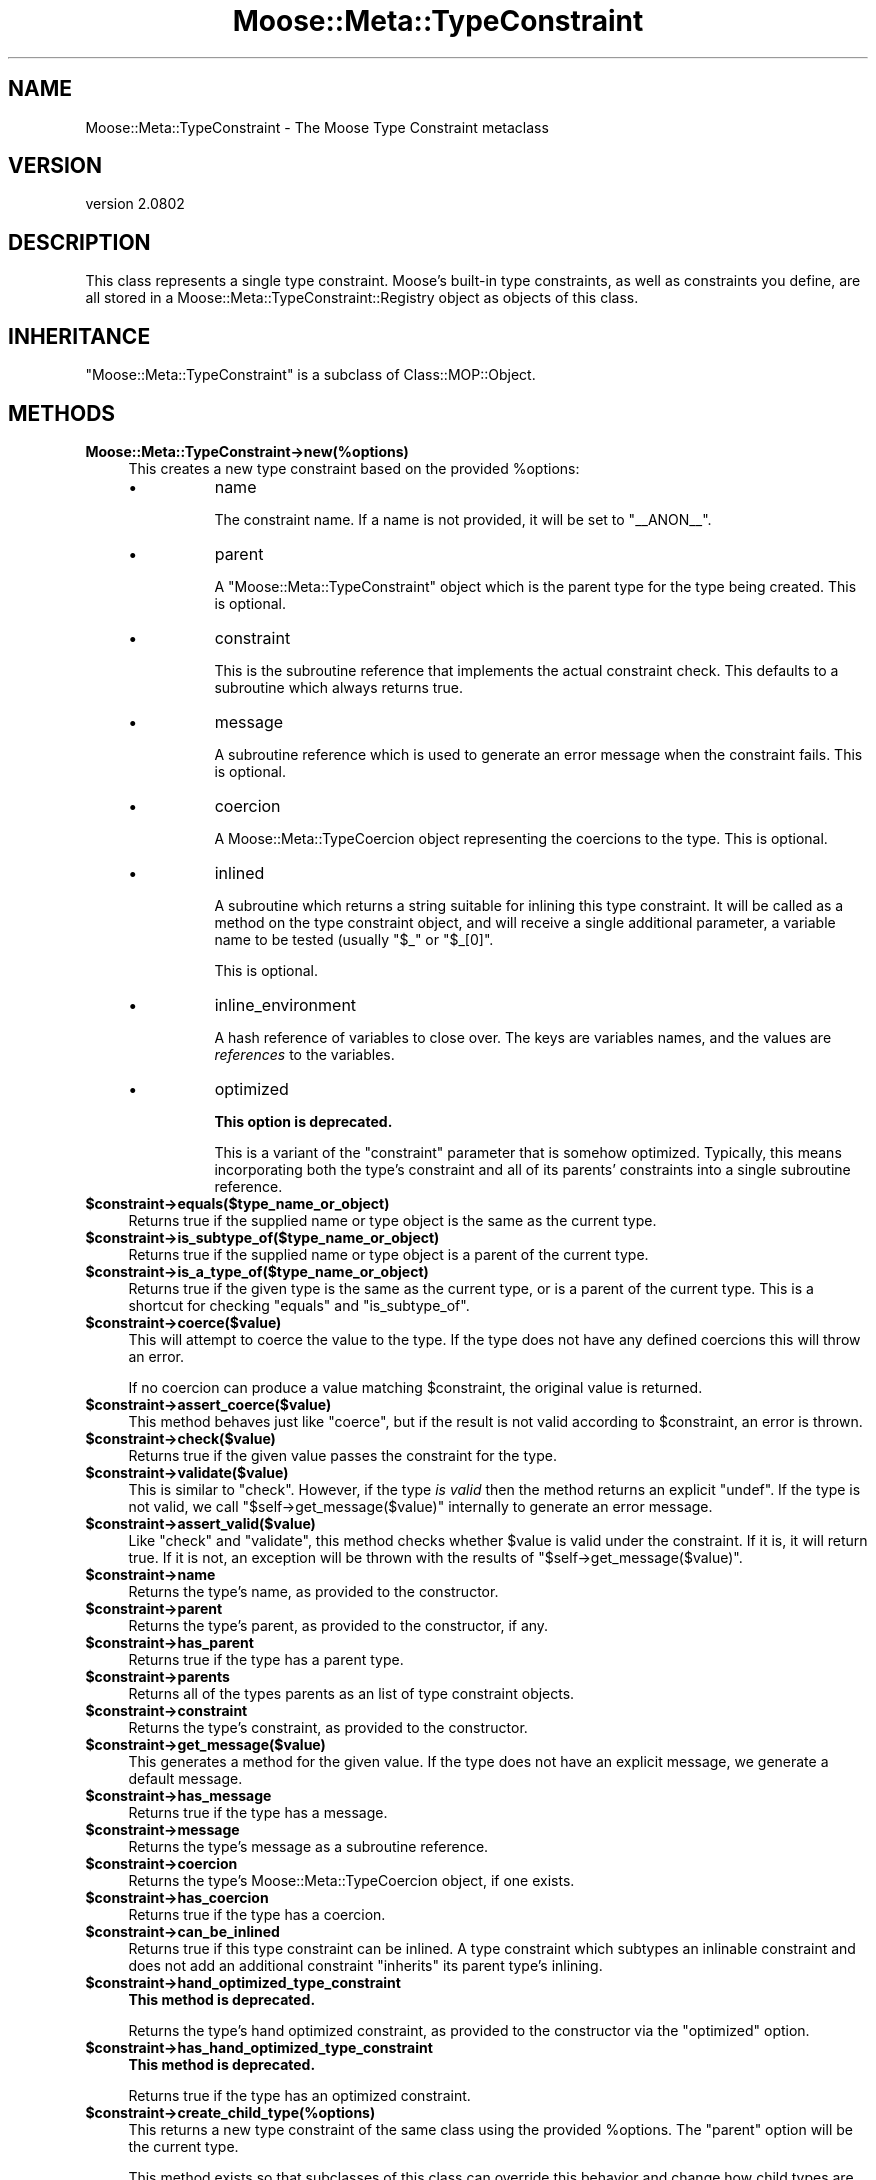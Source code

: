 .\" Automatically generated by Pod::Man 2.23 (Pod::Simple 3.14)
.\"
.\" Standard preamble:
.\" ========================================================================
.de Sp \" Vertical space (when we can't use .PP)
.if t .sp .5v
.if n .sp
..
.de Vb \" Begin verbatim text
.ft CW
.nf
.ne \\$1
..
.de Ve \" End verbatim text
.ft R
.fi
..
.\" Set up some character translations and predefined strings.  \*(-- will
.\" give an unbreakable dash, \*(PI will give pi, \*(L" will give a left
.\" double quote, and \*(R" will give a right double quote.  \*(C+ will
.\" give a nicer C++.  Capital omega is used to do unbreakable dashes and
.\" therefore won't be available.  \*(C` and \*(C' expand to `' in nroff,
.\" nothing in troff, for use with C<>.
.tr \(*W-
.ds C+ C\v'-.1v'\h'-1p'\s-2+\h'-1p'+\s0\v'.1v'\h'-1p'
.ie n \{\
.    ds -- \(*W-
.    ds PI pi
.    if (\n(.H=4u)&(1m=24u) .ds -- \(*W\h'-12u'\(*W\h'-12u'-\" diablo 10 pitch
.    if (\n(.H=4u)&(1m=20u) .ds -- \(*W\h'-12u'\(*W\h'-8u'-\"  diablo 12 pitch
.    ds L" ""
.    ds R" ""
.    ds C` ""
.    ds C' ""
'br\}
.el\{\
.    ds -- \|\(em\|
.    ds PI \(*p
.    ds L" ``
.    ds R" ''
'br\}
.\"
.\" Escape single quotes in literal strings from groff's Unicode transform.
.ie \n(.g .ds Aq \(aq
.el       .ds Aq '
.\"
.\" If the F register is turned on, we'll generate index entries on stderr for
.\" titles (.TH), headers (.SH), subsections (.SS), items (.Ip), and index
.\" entries marked with X<> in POD.  Of course, you'll have to process the
.\" output yourself in some meaningful fashion.
.ie \nF \{\
.    de IX
.    tm Index:\\$1\t\\n%\t"\\$2"
..
.    nr % 0
.    rr F
.\}
.el \{\
.    de IX
..
.\}
.\"
.\" Accent mark definitions (@(#)ms.acc 1.5 88/02/08 SMI; from UCB 4.2).
.\" Fear.  Run.  Save yourself.  No user-serviceable parts.
.    \" fudge factors for nroff and troff
.if n \{\
.    ds #H 0
.    ds #V .8m
.    ds #F .3m
.    ds #[ \f1
.    ds #] \fP
.\}
.if t \{\
.    ds #H ((1u-(\\\\n(.fu%2u))*.13m)
.    ds #V .6m
.    ds #F 0
.    ds #[ \&
.    ds #] \&
.\}
.    \" simple accents for nroff and troff
.if n \{\
.    ds ' \&
.    ds ` \&
.    ds ^ \&
.    ds , \&
.    ds ~ ~
.    ds /
.\}
.if t \{\
.    ds ' \\k:\h'-(\\n(.wu*8/10-\*(#H)'\'\h"|\\n:u"
.    ds ` \\k:\h'-(\\n(.wu*8/10-\*(#H)'\`\h'|\\n:u'
.    ds ^ \\k:\h'-(\\n(.wu*10/11-\*(#H)'^\h'|\\n:u'
.    ds , \\k:\h'-(\\n(.wu*8/10)',\h'|\\n:u'
.    ds ~ \\k:\h'-(\\n(.wu-\*(#H-.1m)'~\h'|\\n:u'
.    ds / \\k:\h'-(\\n(.wu*8/10-\*(#H)'\z\(sl\h'|\\n:u'
.\}
.    \" troff and (daisy-wheel) nroff accents
.ds : \\k:\h'-(\\n(.wu*8/10-\*(#H+.1m+\*(#F)'\v'-\*(#V'\z.\h'.2m+\*(#F'.\h'|\\n:u'\v'\*(#V'
.ds 8 \h'\*(#H'\(*b\h'-\*(#H'
.ds o \\k:\h'-(\\n(.wu+\w'\(de'u-\*(#H)/2u'\v'-.3n'\*(#[\z\(de\v'.3n'\h'|\\n:u'\*(#]
.ds d- \h'\*(#H'\(pd\h'-\w'~'u'\v'-.25m'\f2\(hy\fP\v'.25m'\h'-\*(#H'
.ds D- D\\k:\h'-\w'D'u'\v'-.11m'\z\(hy\v'.11m'\h'|\\n:u'
.ds th \*(#[\v'.3m'\s+1I\s-1\v'-.3m'\h'-(\w'I'u*2/3)'\s-1o\s+1\*(#]
.ds Th \*(#[\s+2I\s-2\h'-\w'I'u*3/5'\v'-.3m'o\v'.3m'\*(#]
.ds ae a\h'-(\w'a'u*4/10)'e
.ds Ae A\h'-(\w'A'u*4/10)'E
.    \" corrections for vroff
.if v .ds ~ \\k:\h'-(\\n(.wu*9/10-\*(#H)'\s-2\u~\d\s+2\h'|\\n:u'
.if v .ds ^ \\k:\h'-(\\n(.wu*10/11-\*(#H)'\v'-.4m'^\v'.4m'\h'|\\n:u'
.    \" for low resolution devices (crt and lpr)
.if \n(.H>23 .if \n(.V>19 \
\{\
.    ds : e
.    ds 8 ss
.    ds o a
.    ds d- d\h'-1'\(ga
.    ds D- D\h'-1'\(hy
.    ds th \o'bp'
.    ds Th \o'LP'
.    ds ae ae
.    ds Ae AE
.\}
.rm #[ #] #H #V #F C
.\" ========================================================================
.\"
.IX Title "Moose::Meta::TypeConstraint 3"
.TH Moose::Meta::TypeConstraint 3 "2013-05-07" "perl v5.12.4" "User Contributed Perl Documentation"
.\" For nroff, turn off justification.  Always turn off hyphenation; it makes
.\" way too many mistakes in technical documents.
.if n .ad l
.nh
.SH "NAME"
Moose::Meta::TypeConstraint \- The Moose Type Constraint metaclass
.SH "VERSION"
.IX Header "VERSION"
version 2.0802
.SH "DESCRIPTION"
.IX Header "DESCRIPTION"
This class represents a single type constraint. Moose's built-in type
constraints, as well as constraints you define, are all stored in a
Moose::Meta::TypeConstraint::Registry object as objects of this
class.
.SH "INHERITANCE"
.IX Header "INHERITANCE"
\&\f(CW\*(C`Moose::Meta::TypeConstraint\*(C'\fR is a subclass of Class::MOP::Object.
.SH "METHODS"
.IX Header "METHODS"
.IP "\fBMoose::Meta::TypeConstraint\->new(%options)\fR" 4
.IX Item "Moose::Meta::TypeConstraint->new(%options)"
This creates a new type constraint based on the provided \f(CW%options\fR:
.RS 4
.IP "\(bu" 8
name
.Sp
The constraint name. If a name is not provided, it will be set to
\&\*(L"_\|_ANON_\|_\*(R".
.IP "\(bu" 8
parent
.Sp
A \f(CW\*(C`Moose::Meta::TypeConstraint\*(C'\fR object which is the parent type for
the type being created. This is optional.
.IP "\(bu" 8
constraint
.Sp
This is the subroutine reference that implements the actual constraint
check. This defaults to a subroutine which always returns true.
.IP "\(bu" 8
message
.Sp
A subroutine reference which is used to generate an error message when
the constraint fails. This is optional.
.IP "\(bu" 8
coercion
.Sp
A Moose::Meta::TypeCoercion object representing the coercions to
the type. This is optional.
.IP "\(bu" 8
inlined
.Sp
A subroutine which returns a string suitable for inlining this type
constraint. It will be called as a method on the type constraint object, and
will receive a single additional parameter, a variable name to be tested
(usually \f(CW"$_"\fR or \f(CW"$_[0]"\fR.
.Sp
This is optional.
.IP "\(bu" 8
inline_environment
.Sp
A hash reference of variables to close over. The keys are variables names, and
the values are \fIreferences\fR to the variables.
.IP "\(bu" 8
optimized
.Sp
\&\fBThis option is deprecated.\fR
.Sp
This is a variant of the \f(CW\*(C`constraint\*(C'\fR parameter that is somehow
optimized. Typically, this means incorporating both the type's
constraint and all of its parents' constraints into a single
subroutine reference.
.RE
.RS 4
.RE
.ie n .IP "\fB\fB$constraint\fB\->equals($type_name_or_object)\fR" 4
.el .IP "\fB\f(CB$constraint\fB\->equals($type_name_or_object)\fR" 4
.IX Item "$constraint->equals($type_name_or_object)"
Returns true if the supplied name or type object is the same as the
current type.
.ie n .IP "\fB\fB$constraint\fB\->is_subtype_of($type_name_or_object)\fR" 4
.el .IP "\fB\f(CB$constraint\fB\->is_subtype_of($type_name_or_object)\fR" 4
.IX Item "$constraint->is_subtype_of($type_name_or_object)"
Returns true if the supplied name or type object is a parent of the
current type.
.ie n .IP "\fB\fB$constraint\fB\->is_a_type_of($type_name_or_object)\fR" 4
.el .IP "\fB\f(CB$constraint\fB\->is_a_type_of($type_name_or_object)\fR" 4
.IX Item "$constraint->is_a_type_of($type_name_or_object)"
Returns true if the given type is the same as the current type, or is
a parent of the current type. This is a shortcut for checking
\&\f(CW\*(C`equals\*(C'\fR and \f(CW\*(C`is_subtype_of\*(C'\fR.
.ie n .IP "\fB\fB$constraint\fB\->coerce($value)\fR" 4
.el .IP "\fB\f(CB$constraint\fB\->coerce($value)\fR" 4
.IX Item "$constraint->coerce($value)"
This will attempt to coerce the value to the type. If the type does not
have any defined coercions this will throw an error.
.Sp
If no coercion can produce a value matching \f(CW$constraint\fR, the original
value is returned.
.ie n .IP "\fB\fB$constraint\fB\->assert_coerce($value)\fR" 4
.el .IP "\fB\f(CB$constraint\fB\->assert_coerce($value)\fR" 4
.IX Item "$constraint->assert_coerce($value)"
This method behaves just like \f(CW\*(C`coerce\*(C'\fR, but if the result is not valid
according to \f(CW$constraint\fR, an error is thrown.
.ie n .IP "\fB\fB$constraint\fB\->check($value)\fR" 4
.el .IP "\fB\f(CB$constraint\fB\->check($value)\fR" 4
.IX Item "$constraint->check($value)"
Returns true if the given value passes the constraint for the type.
.ie n .IP "\fB\fB$constraint\fB\->validate($value)\fR" 4
.el .IP "\fB\f(CB$constraint\fB\->validate($value)\fR" 4
.IX Item "$constraint->validate($value)"
This is similar to \f(CW\*(C`check\*(C'\fR. However, if the type \fIis valid\fR then the
method returns an explicit \f(CW\*(C`undef\*(C'\fR. If the type is not valid, we call
\&\f(CW\*(C`$self\->get_message($value)\*(C'\fR internally to generate an error
message.
.ie n .IP "\fB\fB$constraint\fB\->assert_valid($value)\fR" 4
.el .IP "\fB\f(CB$constraint\fB\->assert_valid($value)\fR" 4
.IX Item "$constraint->assert_valid($value)"
Like \f(CW\*(C`check\*(C'\fR and \f(CW\*(C`validate\*(C'\fR, this method checks whether \f(CW$value\fR is
valid under the constraint.  If it is, it will return true.  If it is not,
an exception will be thrown with the results of
\&\f(CW\*(C`$self\->get_message($value)\*(C'\fR.
.ie n .IP "\fB\fB$constraint\fB\->name\fR" 4
.el .IP "\fB\f(CB$constraint\fB\->name\fR" 4
.IX Item "$constraint->name"
Returns the type's name, as provided to the constructor.
.ie n .IP "\fB\fB$constraint\fB\->parent\fR" 4
.el .IP "\fB\f(CB$constraint\fB\->parent\fR" 4
.IX Item "$constraint->parent"
Returns the type's parent, as provided to the constructor, if any.
.ie n .IP "\fB\fB$constraint\fB\->has_parent\fR" 4
.el .IP "\fB\f(CB$constraint\fB\->has_parent\fR" 4
.IX Item "$constraint->has_parent"
Returns true if the type has a parent type.
.ie n .IP "\fB\fB$constraint\fB\->parents\fR" 4
.el .IP "\fB\f(CB$constraint\fB\->parents\fR" 4
.IX Item "$constraint->parents"
Returns all of the types parents as an list of type constraint objects.
.ie n .IP "\fB\fB$constraint\fB\->constraint\fR" 4
.el .IP "\fB\f(CB$constraint\fB\->constraint\fR" 4
.IX Item "$constraint->constraint"
Returns the type's constraint, as provided to the constructor.
.ie n .IP "\fB\fB$constraint\fB\->get_message($value)\fR" 4
.el .IP "\fB\f(CB$constraint\fB\->get_message($value)\fR" 4
.IX Item "$constraint->get_message($value)"
This generates a method for the given value. If the type does not have
an explicit message, we generate a default message.
.ie n .IP "\fB\fB$constraint\fB\->has_message\fR" 4
.el .IP "\fB\f(CB$constraint\fB\->has_message\fR" 4
.IX Item "$constraint->has_message"
Returns true if the type has a message.
.ie n .IP "\fB\fB$constraint\fB\->message\fR" 4
.el .IP "\fB\f(CB$constraint\fB\->message\fR" 4
.IX Item "$constraint->message"
Returns the type's message as a subroutine reference.
.ie n .IP "\fB\fB$constraint\fB\->coercion\fR" 4
.el .IP "\fB\f(CB$constraint\fB\->coercion\fR" 4
.IX Item "$constraint->coercion"
Returns the type's Moose::Meta::TypeCoercion object, if one
exists.
.ie n .IP "\fB\fB$constraint\fB\->has_coercion\fR" 4
.el .IP "\fB\f(CB$constraint\fB\->has_coercion\fR" 4
.IX Item "$constraint->has_coercion"
Returns true if the type has a coercion.
.ie n .IP "\fB\fB$constraint\fB\->can_be_inlined\fR" 4
.el .IP "\fB\f(CB$constraint\fB\->can_be_inlined\fR" 4
.IX Item "$constraint->can_be_inlined"
Returns true if this type constraint can be inlined. A type constraint which
subtypes an inlinable constraint and does not add an additional constraint
\&\*(L"inherits\*(R" its parent type's inlining.
.ie n .IP "\fB\fB$constraint\fB\->hand_optimized_type_constraint\fR" 4
.el .IP "\fB\f(CB$constraint\fB\->hand_optimized_type_constraint\fR" 4
.IX Item "$constraint->hand_optimized_type_constraint"
\&\fBThis method is deprecated.\fR
.Sp
Returns the type's hand optimized constraint, as provided to the
constructor via the \f(CW\*(C`optimized\*(C'\fR option.
.ie n .IP "\fB\fB$constraint\fB\->has_hand_optimized_type_constraint\fR" 4
.el .IP "\fB\f(CB$constraint\fB\->has_hand_optimized_type_constraint\fR" 4
.IX Item "$constraint->has_hand_optimized_type_constraint"
\&\fBThis method is deprecated.\fR
.Sp
Returns true if the type has an optimized constraint.
.ie n .IP "\fB\fB$constraint\fB\->create_child_type(%options)\fR" 4
.el .IP "\fB\f(CB$constraint\fB\->create_child_type(%options)\fR" 4
.IX Item "$constraint->create_child_type(%options)"
This returns a new type constraint of the same class using the
provided \f(CW%options\fR. The \f(CW\*(C`parent\*(C'\fR option will be the current type.
.Sp
This method exists so that subclasses of this class can override this
behavior and change how child types are created.
.SH "BUGS"
.IX Header "BUGS"
See \*(L"\s-1BUGS\s0\*(R" in Moose for details on reporting bugs.
.SH "AUTHOR"
.IX Header "AUTHOR"
Moose is maintained by the Moose Cabal, along with the help of many contributors. See \*(L"\s-1CABAL\s0\*(R" in Moose and \*(L"\s-1CONTRIBUTORS\s0\*(R" in Moose for details.
.SH "COPYRIGHT AND LICENSE"
.IX Header "COPYRIGHT AND LICENSE"
This software is copyright (c) 2013 by Infinity Interactive, Inc..
.PP
This is free software; you can redistribute it and/or modify it under
the same terms as the Perl 5 programming language system itself.
